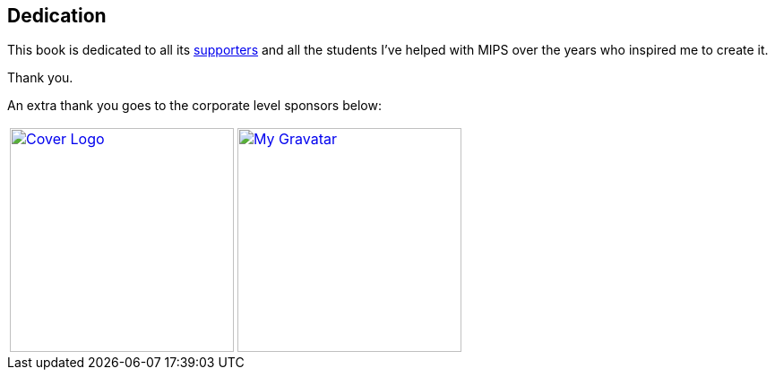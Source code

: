 [dedication]
== Dedication

This book is dedicated to all its xref:supporters.adoc#_supporters[supporters] and all the students
I've helped with MIPS over the years who inspired me to create it.

Thank you.

An extra thank you goes to the corporate level sponsors below:

[%autowidth,cols="1a,1a,1a",frame=none,grid=none]
|===
|[link=http://www.robertwinkler.com/projects/mips_book/]
image::images/mips_book.png[Cover Logo,250,250]

|[link=http://www.robertwinkler.com/]
image::images/gravatar_250.png[My Gravatar,250,250]

| {nbsp}
|===

